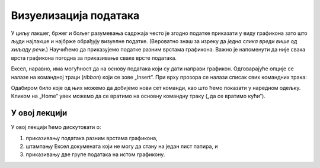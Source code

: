 Визуелизација података
=======================

У циљу лакшег, бржег и бољег разумевања садржаја често је згодно податке приказати у виду графикона
зато што људи најлакше и најбрже обрађују визуелне податке.
(Вероватно знаш за изреку да *једна слика вреди више од хиљаду речи*.)
Научићемо да приказујемо податке разним врстама графикона. Важно је напоменути да није свака врста графикона погодна за приказивање сваке врсте података.

Ексел, наравно, има могућност да на основу података који су дати направи графикон. Одговарајуће опције се налазе на командној траци (*ribbon*) који се зове „Insert“. При врху прозора се налази списак свих командних трака:


.. image:: ../../_images/gr1.jpg
   :width: 600px
   :align: center


Одабиром било које од њих можемо да добијемо нови сет команди, као што ћемо показати у наредном одељку. Кликом на „Home“ увек можемо да се вратимо на основну командну траку („да се вратимо кући“).

.. Ево и кратког видеа:

   .. ytpopup:: DW5-RMn0fHE
      :width: 735
      :height: 415
      :align: center

У овој лекцији
--------------------------

У овој лекцији ћемо дискутовати о:

1. приказивању података разним врстама графикона,
2. штампању Ексел докумената који не могу да стану на један лист папира, и
3. приказивању две групе података на истом графикону.
